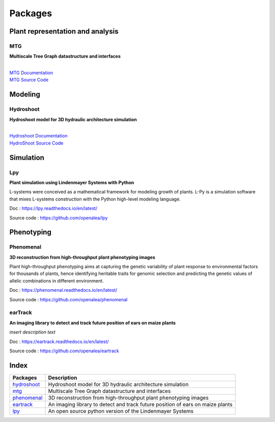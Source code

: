 ========
Packages
========

Plant representation and analysis
=================================

MTG
---

**Multiscale Tree Graph datastructure and interfaces**

.. raw:: html

    <div class="img">
    :file: ./images/openalea_web.png
    <div>some text here</div>
    </div>
        
|
| `MTG Documentation <https://mtg.readthedocs.io>`_
| `MTG Source Code <https://github.com/openalea/mtg>`_

Modeling
========

Hydroshoot
----------

**Hydroshoot model for 3D hydraulic architecture simulation**

.. raw:: html

    <div class="img">
    <img src="./_images/openalea_web.png">
    <div>HydroShoot provides a grapevine-specific module (architecture) which builds plant shoot structure for potted of trained grapevines</div>
    </div>

|
| `Hydroshoot Documentation <https://hydroshoot.readthedocs.io/en/latest/>`_
| `HydroShoot Source Code <https://github.com/openalea/hydroshoot>`_

Simulation
==========

Lpy
---

**Plant simulation using Lindenmayer Systems with Python**

.. image:: ./images/openalea_web.png
   :height: 100px
   :alt: lpy image
   :align: left

L-systems were conceived as a mathematical framework for modeling growth of plants. 
L-Py is a simulation software that mixes L-systems construction with the Python high-level modeling language. 


Doc : `https://lpy.readthedocs.io/en/latest/ <https://lpy.readthedocs.io/en/latest/>`_

Source code : `https://github.com/openalea/lpy <https://github.com/openalea/lpy>`_


Phenotyping
===========

Phenomenal
----------

**3D reconstruction from high-throughput plant phenotyping images**

.. image:: ./images/openalea_web.png
   :height: 100px
   :alt: phenomenal image
   :align: left

Plant high-throughput phenotyping aims at capturing the genetic variability of plant response to environmental factors for thousands of plants, 
hence identifying heritable traits for genomic selection and predicting the genetic values of allelic combinations in different environment.


Doc : `https://phenomenal.readthedocs.io/en/latest/ <https://phenomenal.readthedocs.io/en/latest/>`_

Source code : `https://github.com/openalea/phenomenal <https://github.com/openalea/phenomenal>`_

earTrack
--------

**An imaging library to detect and track future position of ears on maize plants**

.. image:: ./images/openalea_web.png
   :height: 100px
   :alt: eartrack image
   :align: left

*insert description text*


Doc : `https://eartrack.readthedocs.io/en/latest/ <https://eartrack.readthedocs.io/en/latest/>`_

Source code : `https://github.com/openalea/eartrack <https://github.com/openalea/eartrack>`_



Index
=====

+-----------+------------------------------------------------------------------------------+
|Packages   |Description                                                                   |
+===========+==============================================================================+
|hydroshoot_|Hydroshoot model for 3D hydraulic architecture simulation                     |
+-----------+------------------------------------------------------------------------------+
|mtg_       |Multiscale Tree Graph datastructure and interfaces                            |
+-----------+------------------------------------------------------------------------------+
|phenomenal_|3D reconstruction from high-throughput plant phenotyping images               |
+-----------+------------------------------------------------------------------------------+
|eartrack_  |An imaging library to detect and track future position of ears on maize plants|
+-----------+------------------------------------------------------------------------------+
|lpy_       |An open source python version of the Lindenmayer Systems                      |
+-----------+------------------------------------------------------------------------------+
